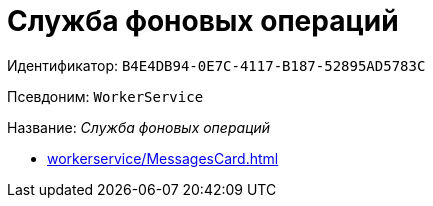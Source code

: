 :page-aliases: WorkerService.adoc

= Служба фоновых операций

Идентификатор: `B4E4DB94-0E7C-4117-B187-52895AD5783C`

Псевдоним: `WorkerService`

Название: _Служба фоновых операций_

* xref:workerservice/MessagesCard.adoc[]
